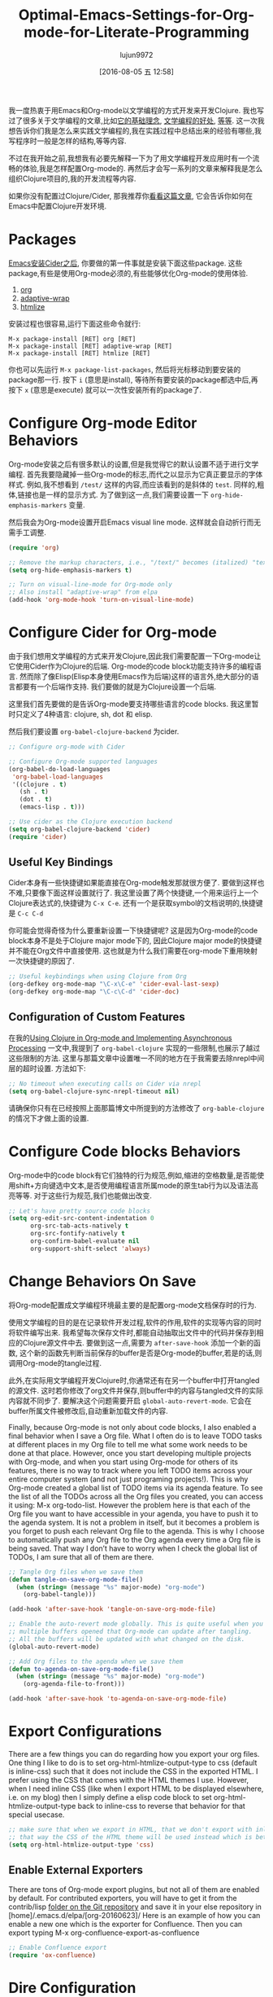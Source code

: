 #+TITLE: Optimal-Emacs-Settings-for-Org-mode-for-Literate-Programming
#+URL: http://fgiasson.com/blog/index.php/2016/06/21/optimal-emacs-settings-for-org-mode-for-literate-programming/?utm_content=36384675&utm_medium=social&utm_source=twitter
#+AUTHOR: lujun9972
#+CATEGORY: raw
#+DATE: [2016-08-05 五 12:58]
#+OPTIONS: ^:{}


我一度热衷于用Emacs和Org-mode以文学编程的方式开发来开发Clojure. 我也写过了很多关于文学编程的文章,比如[[http://fgiasson.com/blog/index.php/2016/04/27/my-literal-programming-commitment/][它的基础理念]], [[http://fgiasson.com/blog/index.php/2016/05/30/creating-and-running-unit-tests-directly-in-source-files-with-org-mode/][文学编程的好处]], [[http://fgiasson.com/blog/index.php/2016/06/09/literate-programming-and-team-development/][等]][[http://fgiasson.com/blog/index.php/2016/04/05/using-clojure-in-org-mode-and-implementing-asynchronous-processing/][等]]. 
这一次我想告诉你们我是怎么来实践文学编程的,我在实践过程中总结出来的经验有哪些,我写程序时一般是怎样的结构,等等内容.

不过在我开始之前,我想我有必要先解释一下为了用文学编程开发应用时有一个流畅的体验,我是怎样配置Org-mode的.
再然后才会写一系列的文章来解释我是怎么组织Clojure项目的,我的开发流程等内容.

如果你没有配置过Clojure/Cider, 那我推荐你[[http://fgiasson.com/blog/index.php/2016/06/14/my-optimal-gnu-emacs-settings-for-developing-clojure-revised/][看看这篇文章]], 它会告诉你如何在Emacs中配置Clojure开发环境.

* Packages

[[http://fgiasson.com/blog/index.php/2016/06/14/my-optimal-gnu-emacs-settings-for-developing-clojure-revised/][Emacs安装Cider之后]], 你要做的第一件事就是安装下面这些package. 这些package,有些是使用Org-mode必须的,有些能够优化Org-mode的使用体验.

1. [[http://orgmode.org/][org]]
2. [[https://github.com/emacsmirror/adaptive-wrap][adaptive-wrap]]
3. [[https://www.emacswiki.org/emacs/Htmlize][htmlize]]

安装过程也很容易,运行下面这些命令就行:

#+BEGIN_EXAMPLE
M-x package-install [RET] org [RET]
M-x package-install [RET] adaptive-wrap [RET]
M-x package-install [RET] htmlize [RET]
#+END_EXAMPLE

你也可以先运行 =M-x package-list-packages=, 然后将光标移动到要安装的package那一行. 按下 =i= (意思是install), 等待所有要安装的package都选中后,再按下 =x= (意思是execute) 就可以一次性安装所有的package了.

* Configure Org-mode Editor Behaviors

Org-mode安装之后有很多默认的设置,但是我觉得它的默认设置不适于进行文学编程. 
首先我要隐藏掉一些Org-mode的标志,而代之以显示为它真正要显示的字体样式. 例如,我不想看到 =/test/= 这样的内容,而应该看到的是斜体的 =test=. 同样的,粗体,链接也是一样的显示方式. 为了做到这一点,我们需要设置一下 =org-hide-emphasis-markers= 变量.

然后我会为Org-mode设置开启Emacs visual line mode. 这样就会自动折行而无需手工调整.

#+BEGIN_SRC emacs-lisp
  (require 'org)

  ;; Remove the markup characters, i.e., "/text/" becomes (italized) "text"
  (setq org-hide-emphasis-markers t)

  ;; Turn on visual-line-mode for Org-mode only
  ;; Also install "adaptive-wrap" from elpa
  (add-hook 'org-mode-hook 'turn-on-visual-line-mode)
#+END_SRC

* Configure Cider for Org-mode

由于我们想用文学编程的方式来开发Clojure,因此我们需要配置一下Org-mode让它使用Cider作为Clojure的后端. 
Org-mode的code block功能支持许多的编程语言. 然而除了像Elisp(Elisp本身使用Emacs作为后端)这样的语言外,绝大部分的语言都要有一个后端作支持.
我们要做的就是为Clojure设置一个后端.

这里我们首先要做的是告诉Org-mode要支持哪些语言的code blocks. 我这里暂时只定义了4种语言: clojure, sh, dot 和 elisp.

然后我们要设置 =org-babel-clojure-backend= 为cider.

#+BEGIN_SRC emacs-lisp
  ;; Configure org-mode with Cider

  ;; Configure Org-mode supported languages
  (org-babel-do-load-languages
   'org-babel-load-languages
   '((clojure . t)
     (sh . t)
     (dot . t)
     (emacs-lisp . t)))

  ;; Use cider as the Clojure execution backend
  (setq org-babel-clojure-backend 'cider)
  (require 'cider)
#+END_SRC

** Useful Key Bindings

Cider本身有一些快捷键如果能直接在Org-mode触发那就很方便了. 要做到这样也不难,只要像下面这样设置就行了. 
我这里设置了两个快捷键,一个用来运行上一个Clojure表达式的,快捷键为 =C-x C-e=. 还有一个是获取symbol的文档说明的,快捷键是 =C-c C-d=

你可能会觉得奇怪为什么要重新设置一下快捷键呢? 这是因为Org-mode的code block本身不是处于Clojure major mode下的, 因此Clojure major mode的快捷键并不能在Org文件中直接使用. 这也就是为什么我们需要在org-mode下重用映射一次快捷键的原因了.

#+BEGIN_SRC emacs-lisp
  ;; Useful keybindings when using Clojure from Org
  (org-defkey org-mode-map "\C-x\C-e" 'cider-eval-last-sexp)
  (org-defkey org-mode-map "\C-c\C-d" 'cider-doc)
#+END_SRC

** Configuration of Custom Features

在我的[[http://fgiasson.com/blog/index.php/2016/04/05/using-clojure-in-org-mode-and-implementing-asynchronous-processing/][Using Clojure in Org-mode and Implementing Asynchronous Processing]] 一文中,我提到了 =org-babel-clojure= 实现的一些限制,也展示了越过这些限制的方法.
这里与那篇文章中设置唯一不同的地方在于我需要去除nrepl中间层的超时设置. 方法如下:

#+BEGIN_SRC emacs-lisp
  ;; No timeout when executing calls on Cider via nrepl
  (setq org-babel-clojure-sync-nrepl-timeout nil)
#+END_SRC

请确保你只有在已经按照上面那篇博文中所提到的方法修改了 =org-bable-clojure= 的情况下才做上面的设置.

* Configure Code blocks Behaviors

Org-mode中的code block有它们独特的行为规范,例如,缩进的空格数量,是否能使用shift+方向键选中文本,是否使用编程语言所属mode的原生tab行为以及语法高亮等等. 对于这些行为规范,我们也能做出改变.

#+BEGIN_SRC emacs-lisp
  ;; Let's have pretty source code blocks
  (setq org-edit-src-content-indentation 0
        org-src-tab-acts-natively t
        org-src-fontify-natively t
        org-confirm-babel-evaluate nil
        org-support-shift-select 'always)
#+END_SRC

* Change Behaviors On Save

将Org-mode配置成文学编程环境最主要的是配置org-mode文档保存时的行为.

使用文学编程的目的是在记录软件开发过程,软件的作用,软件的实现等内容的同时将软件编写出来. 我希望每次保存文件时,都能自动抽取出文件中的代码并保存到相应的Clojure源文件中去. 要做到这一点,需要为 =after-save-hook= 添加一个新的函数, 这个新的函数先判断当前保存的buffer是否是Org-mode的buffer,若是的话,则调用Org-mode的tangle过程.

此外,在实际用文学编程开发Clojure时,你通常还有在另一个buffer中打开tangled的源文件. 这时若你修改了org文件并保存,则buffer中的内容与tangled文件的实际内容就不同步了. 要解决这个问题需要开启 =global-auto-revert-mode=. 它会在buffer所属文件被修改后,自动重新加载文件的内容.

Finally, because Org-mode is not only about code blocks, I also enabled a final behavior when I save a Org
file. What I often do is to leave TODO tasks at different places in my Org file to tell me what some work
needs to be done at that place. However, once you start developing multiple projects with Org-mode, and when
you start using Org-mode for others of its features, there is no way to track where you left TODO items across
your entire computer system (and not just programing projects!). This is why Org-mode created a global list of
TODO items via its agenda feature. To see the list of all the TODOs across all the Org files you created, you
can access it using: M-x org-todo-list. However the problem here is that each of the Org file you want to have
accessible in your agenda, you have to push it to the agenda system. It is not a problem in itself, but it
becomes a problem is you forget to push each relevant Org file to the agenda. This is why I choose to
automatically push any Org file to the Org agenda every time a Org file is being saved. That way I don’t have
to worry when I check the global list of TODOs, I am sure that all of them are there.

#+BEGIN_SRC emacs-lisp
  ;; Tangle Org files when we save them
  (defun tangle-on-save-org-mode-file()
    (when (string= (message "%s" major-mode) "org-mode")
      (org-babel-tangle)))

  (add-hook 'after-save-hook 'tangle-on-save-org-mode-file)

  ;; Enable the auto-revert mode globally. This is quite useful when you have 
  ;; multiple buffers opened that Org-mode can update after tangling.
  ;; All the buffers will be updated with what changed on the disk.
  (global-auto-revert-mode)  

  ;; Add Org files to the agenda when we save them
  (defun to-agenda-on-save-org-mode-file()
    (when (string= (message "%s" major-mode) "org-mode")
      (org-agenda-file-to-front)))

  (add-hook 'after-save-hook 'to-agenda-on-save-org-mode-file)
#+END_SRC

* Export Configurations

There are a few things you can do regarding how you export your org files. One thing I like to do is to set
org-html-htmlize-output-type to css (default is inline-css) such that it does not include the CSS in the
exported HTML. I prefer using the CSS that comes with the HTML themes I use. However, when I need inline CSS
(like when I export HTML to be displayed elsewhere, i.e. on my blog) then I simply define a elisp code block
to set org-html-htmlize-output-type back to inline-css to reverse that behavior for that special usecase.

#+BEGIN_SRC emacs-lisp
  ;; make sure that when we export in HTML, that we don't export with inline css.
  ;; that way the CSS of the HTML theme will be used instead which is better
  (setq org-html-htmlize-output-type 'css)
#+END_SRC

** Enable External Exporters

There are tons of Org-mode export plugins, but not all of them are enabled by default. For contributed
exporters, you will have to get it from the contrib/lisp [[http://orgmode.org/w/org-mode.git?p=org-mode.git;a=tree;f=contrib/lisp;h=c5dc72cebae54e5175f373d5b85f1a6bdbbd764f;hb=refs/heads/master][folder on the Git repository]] and save it in your else
repository in [home]/.emacs.d/elpa/[org-20160623]/ Here is an example of how you can enable a new one which is
the exporter for Confluence. Then you can export typing M-x org-confluence-export-as-confluence

#+BEGIN_SRC emacs-lisp
  ;; Enable Confluence export
  (require 'ox-confluence)
#+END_SRC

* Dire Configuration

I personally use Dire a lot. However it displays everything by default which may not be optional, particularly
when working within Org related directories with all the auto-save files that get generated. This is why I
like to filter out a few things such that everything is not being displayed in the Dire buffer.

#+BEGIN_SRC emacs-lisp
  ; Remove autosave and other unnecessary files to see in Dire
  (require 'dired-x)
  (setq-default dired-omit-files-p t) ; Buffer-local variable
  (setq dired-omit-files "^\\.?#")
#+END_SRC

* Spell checker

It is always convenient to have a spell checker in Org-mode. Right now I am using ispell along with flyspell.
That works fine, but I don’t like the fact that the last aspell version for Windows is about 14 years old! Any
idea to improve this situation would be greatly welcome!

The first step that is required to enable this feature is to download [[http://aspell.net/win32/][GNU Aspell (in my case, for Windows)]].
Then we have to instruct Emacs where the aspell dictionary is located, and then we have to enable Flyspell for
text modes. Finally, make sure to install the appropriate language pack as well.

#+BEGIN_SRC emacs-lisp
  (custom-set-variables
   '(ispell-program-name "c:\\Program Files (x86)\\Aspell\\bin\\aspell.exe"))

  ;; Enable Flyspell for text modes
  (add-hook 'text-mode-hook 'flyspell-mode)
#+END_SRC

* DOT support

[[https://en.wikipedia.org/wiki/DOT_(graph_description_language)][DOT]] is like a markup language for describing graphs. It is really simple to use and generate effective graph
images that can easily be embedded into your Org-mode files.

The first step is to install [[http://www.graphviz.org/][Graphviz]] on your computer. This is the library that will be used to generate the
images from the DOT specification. The only thing you have to do is to make sure that Graphviz’s bin directory
is in the Path environment variable and you are done.

Once Graphviz is installed and configured, restart Emacs and start using it right away, no other configuration
is required. Here is an example of a class hierarchy created using DOT:

#+BEGIN_SRC dot
  digraph {
    soloist -> "musical performer";
    "musical performer" -> musician;
    musician -> artist;
    artist -> person;
    person -> human;
    author -> artist;
    "scifi writer" -> author;
    journalist -> author;
    correspondent -> journalist;
  }
#+END_SRC

[[http://fgiasson.com/blog/wp-content/uploads/2016/06/actors-authors-humans-e1466538581874.jpeg]]

* Inline Images Display

One essential feature of Org-mode to make it a useful Notebook application is to be able to have inline images
(that we generate from code blocks or that are somewhere on the file system) directly in Emacs. Depending on
your Emacs distribution, you may require to download and install a few libraries in order to make this working
properly (at least on Windows).

The first step is to make sure that Org-mode does display inline images by default. If you don’t want this
behavior, you can always use the key binding C-c C-x C-v to toggle this behavior. If you want to enable this
by default when Emacs enter in Org-mode, then you have to add the following to your .emacs file:

#+BEGIN_SRC emacs-lisp
  ;; Enable inline image when entering org-mode
  ;; Make sure you have all the necessary DLL for image display
  ;; Windows ones can be downloaded from: https://sourceforge.net/projects/ezwinports/files/
  (defun turn-on-org-show-all-inline-images ()
    (org-display-inline-images t t))

  (add-hook 'org-mode-hook 'turn-on-org-show-all-inline-images)
#+END_SRC

It is possible that you get the following error message in your mini buffer if you type C-c C-x C-v:

    “no images to display inline”
   
What this probably means is that you are lacking the libraries to display these type of images. What you
should do is to run this elisp code to see the expected library files each supported file format and the
expected library files names:

#+BEGIN_SRC emacs-lisp
  (print image-library-alist)
#+END_SRC

#+BEGIN_SRC emacs-lisp
  ((xpm "libxpm.dll" "xpm4.dll" "libXpm-nox4.dll") (png "libpng16.dll" "libpng16-16.dll") (tiff "libtiff-5.dll" "libtiff3.dll" "libtiff.dll") (jpeg "libjpeg-9.dll") (gif "libgif-7.dll") (svg "librsvg-2-2.dll") (gdk-pixbuf "libgdk_pixbuf-2.0-0.dll") (glib "libglib-2.0-0.dll") (gobject "libgobject-2.0-0.dll") (gnutls "libgnutls-28.dll" "libgnutls-26.dll") (libxml2 "libxml2-2.dll" "libxml2.dll") (zlib "zlib1.dll" "libz-1.dll"))
#+END_SRC

Then for each of the format you want to report, get the library file and for add it in your [...]/emacs/bin/
folder. On windows, you can find all these DLL from the [[https://sourceforge.net/projects/ezwinports/files/][EzWinPorts]] project repository.

* Language Specific Libraries

For a few tasks I simply use external libraries to get the job done instead of Emacs/Org-mode specific plugins
or functionality. I will refer to Clojure external libraries, but the same kind of libraries could be used in
any other programming languages.

For example, if I want to output tabular information in Org-mode, then I normally use the [[https://github.com/cldwalker/table][Clojure Table]]
application which takes multiple different kind of Clojure data structure and turns them into well-formatted
tables in the resultsets. This is really handy for that kind of operation.

Otherwise I use [[http://incanter.org/][Incanter]] a lot to generate effective graphs, charts of plots that I save as PNG and that I
display inline in Org-mode. However, if I have a graph or flow chart to create, then I will use the DOT plugin
since it is really easy to use not to use it within Org-mode.

Basically anything that output some text or some image could be used within Org-mode, but for the kind of
software I develop and the kind of data analysis tasks I am doing, these are the two bests in my toolset for
the moment.

* Helpful Keys for Working With Org-mode

There are a few key bindings in Org-mode that really make your life easier when come the time to do Literate
Programming in Org-mode.

If you are using Clojure in your Org file, then the first thing to do is to start Cider. I bound cider-jack-in
to F9. Once Cider is started, then you will be able to run Clojure code within your Org file.

The most obvious key binding is C-x C-s which will save the Org file. At the same time, it will do all the
things described in the section Change Behaviors On Save described above.

Then we have C-c C-c that will execute a specific code block and show the results. Note that the cursor needs
to be somewhere within the code block (including the header and footer) to execute that block with that key
binding.

When you open an existing Org file with a lot of code blocks, you often want to run all the code blocks at
once. It can easily be done using C-c C-v t which will do exactly that.

We have to remember that it is not the Clojure major mode that we use directly in Org-mode. However, it is
often handy to be able to switch to Clojure’s major mode from a Org file (to get auto completion, etc.). It
can easily be done with C-c ' which will open a new buffer with the code in Clojure’s major mode. Then if you
modify that buffer and save it using C-c C-x then the Org file will be updated with the changes as well. To
switch back to the Org file, then you simply has to hit C-c ' again.

There are a few key bindings quite handy to work with the structure of the document. We often endup writing
big Org file with a lot of headers and level of headers. It is quite handy to be able to focus on specific
regions in a Org outline. This can easily be done using C-x n s which will focus on a particular region (only
the content of that region appears in the buffer). Then you can use C-x n w to unfocus a focused region
(everything surrounding that region will reappear in the buffer).

There are tens of other key bindings that you will endup using in Org-mode for doing Literate Programming, but
these are the ones I most often use when writing a Org file.

* Conclusion

As you can see, there are quite a lot of things that can be configured in Org-mode. This is even just the tip
of the iceberg in fact. However, these are the main features I use to do Literate Programming and to create
data analysis notebooks. Now that we have [[http://fgiasson.com/blog/index.php/2016/06/14/my-optimal-gnu-emacs-settings-for-developing-clojure-revised/][Emacs configured]], and that we have Org-mode configured, my next step
will be to write about how I do organize my Clojure applications to write Literate programs.
